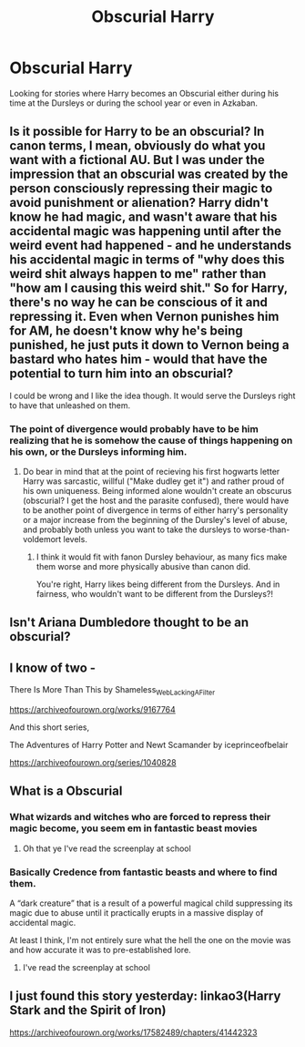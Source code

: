 #+TITLE: Obscurial Harry

* Obscurial Harry
:PROPERTIES:
:Author: Ajaxx117
:Score: 19
:DateUnix: 1594143445.0
:DateShort: 2020-Jul-07
:FlairText: Request
:END:
Looking for stories where Harry becomes an Obscurial either during his time at the Dursleys or during the school year or even in Azkaban.


** Is it possible for Harry to be an obscurial? In canon terms, I mean, obviously do what you want with a fictional AU. But I was under the impression that an obscurial was created by the person consciously repressing their magic to avoid punishment or alienation? Harry didn't know he had magic, and wasn't aware that his accidental magic was happening until after the weird event had happened - and he understands his accidental magic in terms of "why does this weird shit always happen to me" rather than "how am I causing this weird shit." So for Harry, there's no way he can be conscious of it and repressing it. Even when Vernon punishes him for AM, he doesn't know why he's being punished, he just puts it down to Vernon being a bastard who hates him - would that have the potential to turn him into an obscurial?

I could be wrong and I like the idea though. It would serve the Dursleys right to have that unleashed on them.
:PROPERTIES:
:Author: Ermithecow
:Score: 7
:DateUnix: 1594163177.0
:DateShort: 2020-Jul-08
:END:

*** The point of divergence would probably have to be him realizing that he is somehow the cause of things happening on his own, or the Dursleys informing him.
:PROPERTIES:
:Author: William_Robinson
:Score: 4
:DateUnix: 1594172484.0
:DateShort: 2020-Jul-08
:END:

**** Do bear in mind that at the point of recieving his first hogwarts letter Harry was sarcastic, willful ("Make dudley get it") and rather proud of his own uniqueness. Being informed alone wouldn't create an obscurus (obscurial? I get the host and the parasite confused), there would have to be another point of divergence in terms of either harry's personality or a major increase from the beginning of the Dursley's level of abuse, and probably both unless you want to take the dursleys to worse-than-voldemort levels.
:PROPERTIES:
:Author: Brucaboy
:Score: 5
:DateUnix: 1594186917.0
:DateShort: 2020-Jul-08
:END:

***** I think it would fit with fanon Dursley behaviour, as many fics make them worse and more physically abusive than canon did.

You're right, Harry likes being different from the Dursleys. And in fairness, who wouldn't want to be different from the Dursleys?!
:PROPERTIES:
:Author: Ermithecow
:Score: 3
:DateUnix: 1594191217.0
:DateShort: 2020-Jul-08
:END:


** Isn't Ariana Dumbledore thought to be an obscurial?
:PROPERTIES:
:Author: Pocoyopatoeli
:Score: 3
:DateUnix: 1594161066.0
:DateShort: 2020-Jul-08
:END:


** I know of two -

There Is More Than This by Shameless_Web_Lacking_A_Filter

[[https://archiveofourown.org/works/9167764]]

And this short series,

The Adventures of Harry Potter and Newt Scamander by iceprinceofbelair

[[https://archiveofourown.org/series/1040828]]
:PROPERTIES:
:Author: hellohexagon
:Score: 3
:DateUnix: 1594164772.0
:DateShort: 2020-Jul-08
:END:


** What is a Obscurial
:PROPERTIES:
:Author: Heather-potter
:Score: 2
:DateUnix: 1594149333.0
:DateShort: 2020-Jul-07
:END:

*** What wizards and witches who are forced to repress their magic become, you seem em in fantastic beast movies
:PROPERTIES:
:Author: Dracotoo
:Score: 6
:DateUnix: 1594149657.0
:DateShort: 2020-Jul-07
:END:

**** Oh that ye I've read the screenplay at school
:PROPERTIES:
:Author: Heather-potter
:Score: 2
:DateUnix: 1594149779.0
:DateShort: 2020-Jul-07
:END:


*** Basically Credence from fantastic beasts and where to find them.

A “dark creature” that is a result of a powerful magical child suppressing its magic due to abuse until it practically erupts in a massive display of accidental magic.

At least I think, I'm not entirely sure what the hell the one on the movie was and how accurate it was to pre-established lore.
:PROPERTIES:
:Author: Ajaxx117
:Score: 4
:DateUnix: 1594149561.0
:DateShort: 2020-Jul-07
:END:

**** I've read the screenplay at school
:PROPERTIES:
:Author: Heather-potter
:Score: 1
:DateUnix: 1594149828.0
:DateShort: 2020-Jul-07
:END:


** I just found this story yesterday: linkao3(Harry Stark and the Spirit of Iron)

[[https://archiveofourown.org/works/17582489/chapters/41442323]]
:PROPERTIES:
:Author: CrystalCBS
:Score: 1
:DateUnix: 1594150417.0
:DateShort: 2020-Jul-08
:END:
